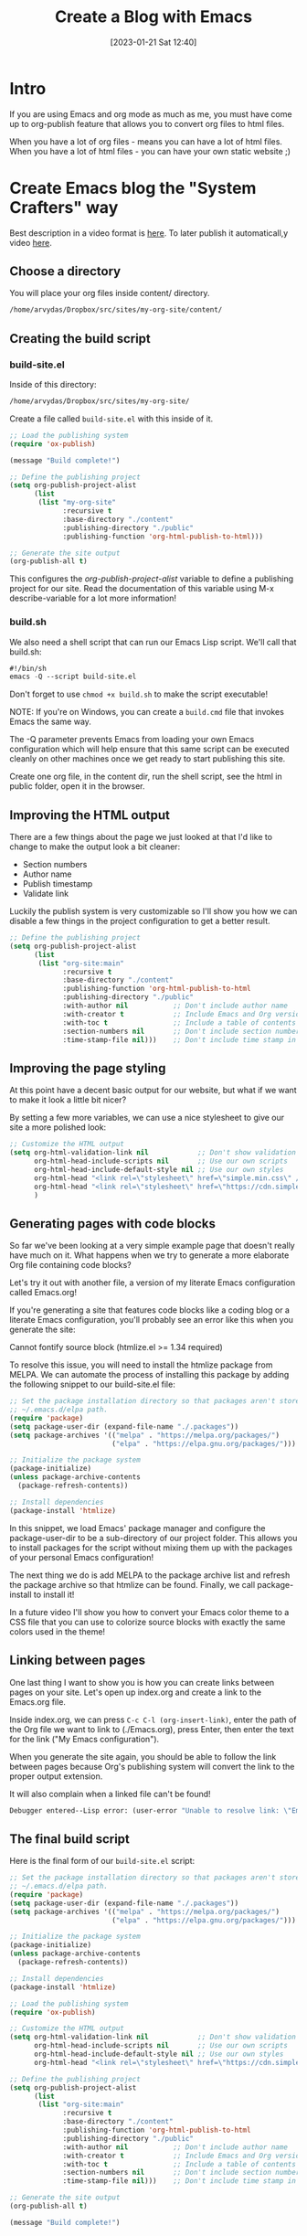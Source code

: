 #+title:      Create a Blog with Emacs
#+date:       [2023-01-21 Sat 12:40]
#+filetags:   :emacs:
#+identifier: 20230121T124000
#+STARTUP:    overview

* Intro

If you are using Emacs and org mode as much as me, you must have come
up to org-publish feature that allows you to convert org files to html files.

When you have a lot of org files - means you can have a lot of html
files. When you have a lot of html files - you can have your own
static website ;)

* Create Emacs blog the "System Crafters" way
Best description in a video format is [[https://www.youtube.com/watch?v=AfkrzFodoNw&t=1612s&ab_channel=SystemCrafters][here]]. To later publish it
automaticall,y video [[https://www.youtube.com/watch?v=za99DwdZEyg&t=996s&ab_channel=SystemCrafters][here]].
** Choose a directory

You will place your org files inside content/ directory.

#+begin_src emacs-lisp
/home/arvydas/Dropbox/src/sites/my-org-site/content/
#+end_src

** Creating the build script
*** build-site.el
Inside of this directory:

#+begin_src emacs-lisp
/home/arvydas/Dropbox/src/sites/my-org-site/
#+end_src

Create a file called ~build-site.el~ with this inside of it.

#+begin_src emacs-lisp
  ;; Load the publishing system
  (require 'ox-publish)

  (message "Build complete!")

  ;; Define the publishing project
  (setq org-publish-project-alist
        (list
         (list "my-org-site"
               :recursive t
               :base-directory "./content"
               :publishing-directory "./public"
               :publishing-function 'org-html-publish-to-html)))

  ;; Generate the site output
  (org-publish-all t)
#+end_src

This configures the /org-publish-project-alist/ variable to define a
publishing project for our site. Read the documentation of this
variable using M-x describe-variable for a lot more information!

*** build.sh

We also need a shell script that can run our Emacs Lisp script. We'll call that build.sh:

#+begin_src emacs-lisp
#!/bin/sh
emacs -Q --script build-site.el
#+end_src

Don't forget to use ~chmod +x build.sh~ to make the script executable!

NOTE: If you're on Windows, you can create a ~build.cmd~ file that
invokes Emacs the same way.

The -Q parameter prevents Emacs from loading your own Emacs
configuration which will help ensure that this same script can be
executed cleanly on other machines once we get ready to start
publishing this site.

Create one org file, in the content dir, run the shell script, see the
html in public folder, open it in the browser.

** Improving the HTML output

There are a few things about the page we just looked at that I'd like
to change to make the output look a bit cleaner:

- Section numbers
- Author name
- Publish timestamp
- Validate link

Luckily the publish system is very customizable so I'll show you how
we can disable a few things in the project configuration to get a
better result.

#+begin_src emacs-lisp
  ;; Define the publishing project
  (setq org-publish-project-alist
        (list
         (list "org-site:main"
               :recursive t
               :base-directory "./content"
               :publishing-function 'org-html-publish-to-html
               :publishing-directory "./public"
               :with-author nil           ;; Don't include author name
               :with-creator t            ;; Include Emacs and Org versions in footer
               :with-toc t                ;; Include a table of contents
               :section-numbers nil       ;; Don't include section numbers
               :time-stamp-file nil)))    ;; Don't include time stamp in file
#+end_src
** Improving the page styling
At this point have a decent basic output for our website, but what if we want to make it look a little bit nicer?

By setting a few more variables, we can use a nice stylesheet to give our site a more polished look:

#+begin_src emacs-lisp
  ;; Customize the HTML output
  (setq org-html-validation-link nil            ;; Don't show validation link
        org-html-head-include-scripts nil       ;; Use our own scripts
        org-html-head-include-default-style nil ;; Use our own styles
        org-html-head "<link rel=\"stylesheet\" href=\"simple.min.css\" />" ;place your own stylesheet in public folder
        org-html-head "<link rel=\"stylesheet\" href=\"https://cdn.simplecss.org/simple.min.css\" />" ;use cdn stylesheet
        )
#+end_src
** Generating pages with code blocks
So far we've been looking at a very simple example page that doesn't really have much on it. What happens when we try to generate a more elaborate Org file containing code blocks?

Let's try it out with another file, a version of my literate Emacs configuration called Emacs.org!

If you're generating a site that features code blocks like a coding blog or a literate Emacs configuration, you'll probably see an error like this when you generate the site:


Cannot fontify source block (htmlize.el >= 1.34 required)

To resolve this issue, you will need to install the htmlize package from MELPA. We can automate the process of installing this package by adding the following snippet to our build-site.el file:

#+begin_src emacs-lisp
;; Set the package installation directory so that packages aren't stored in the
;; ~/.emacs.d/elpa path.
(require 'package)
(setq package-user-dir (expand-file-name "./.packages"))
(setq package-archives '(("melpa" . "https://melpa.org/packages/")
                         ("elpa" . "https://elpa.gnu.org/packages/")))

;; Initialize the package system
(package-initialize)
(unless package-archive-contents
  (package-refresh-contents))

;; Install dependencies
(package-install 'htmlize)
#+end_src

In this snippet, we load Emacs' package manager and configure the package-user-dir to be a sub-directory of our project folder. This allows you to install packages for the script without mixing them up with the packages of your personal Emacs configuration!

The next thing we do is add MELPA to the package archive list and refresh the package archive so that htmlize can be found. Finally, we call package-install to install it!

In a future video I'll show you how to convert your Emacs color theme to a CSS file that you can use to colorize source blocks with exactly the same colors used in the theme!

** Linking between pages
One last thing I want to show you is how you can create links between
pages on your site. Let's open up index.org and create a link to the
Emacs.org file.

Inside index.org, we can press ~C-c C-l (org-insert-link)~, enter the
path of the Org file we want to link to (./Emacs.org), press Enter,
then enter the text for the link ("My Emacs configuration").

When you generate the site again, you should be able to follow the
link between pages because Org's publishing system will convert the
link to the proper output extension.

It will also complain when a linked file can't be found!


#+begin_src emacs-lisp
Debugger entered--Lisp error: (user-error "Unable to resolve link: \"Emacs2.org\"")
#+end_src

** The final build script

Here is the final form of our ~build-site.el~ script:


#+begin_src emacs-lisp
;; Set the package installation directory so that packages aren't stored in the
;; ~/.emacs.d/elpa path.
(require 'package)
(setq package-user-dir (expand-file-name "./.packages"))
(setq package-archives '(("melpa" . "https://melpa.org/packages/")
                         ("elpa" . "https://elpa.gnu.org/packages/")))

;; Initialize the package system
(package-initialize)
(unless package-archive-contents
  (package-refresh-contents))

;; Install dependencies
(package-install 'htmlize)

;; Load the publishing system
(require 'ox-publish)

;; Customize the HTML output
(setq org-html-validation-link nil            ;; Don't show validation link
      org-html-head-include-scripts nil       ;; Use our own scripts
      org-html-head-include-default-style nil ;; Use our own styles
      org-html-head "<link rel=\"stylesheet\" href=\"https://cdn.simplecss.org/simple.min.css\" />")

;; Define the publishing project
(setq org-publish-project-alist
      (list
       (list "org-site:main"
             :recursive t
             :base-directory "./content"
             :publishing-function 'org-html-publish-to-html
             :publishing-directory "./public"
             :with-author nil           ;; Don't include author name
             :with-creator t            ;; Include Emacs and Org versions in footer
             :with-toc t                ;; Include a table of contents
             :section-numbers nil       ;; Don't include section numbers
             :time-stamp-file nil)))    ;; Don't include time stamp in file

;; Generate the site output
(org-publish-all t)

(message "Build complete!")

#+end_src

* Create Emacs blog with "org-static-blog" package
"[[https://github.com/bastibe/org-static-blog][org-static-blog]]" is a package written by [[https://github.com/bastibe][Bastian Bechtold]] is a static site
generator. I believe it started [[https://bastibe.de/2013-11-13-blogging-with-emacs.html][here]].

My current Emacs configuration for "[[https://github.com/arvydasg/.emacs.d/blob/master/recipes/org-static-blog.el][org-static-blog]]" is here.

Install the plugin, you get all it's functions. They are
clearly documented within the plugin, it's super easy to read the
instructions and understand what it does. One command
~org-static-blog-create-new-post~ creates new post, then
~org-static-blog-publish~ converts all your .org files to html files in
your chosen location. You push them to github and that's all! Your
site is live.

I have just discovered it [2023-01-21 Sat], but already like it.
Mainly because it is a simple program that I am able to wrap my head
around and I know it will remain simple and I will be able to use for
a long time in the future, it won't go anywhere. I can also make some
pull requests to it by adding Lithuanian language and some features.
It automatically generates archive file where all the posts are
stored, it also automatically generates tag's file and then in the
browser I can filter my posts.. It is easy to generate header and
footer. Yes, I like it more than the first method.

If you would like to add an image to your org file, try this:

#+begin_src emacs-lisp
#+attr_html: :width 1200px
#+ATTR_ORG: :width 600
[[./media/org-static-blog.png]]
#+end_src

#+attr_html: :width 1200px
#+ATTR_ORG: :width 600
[[./media/org-static-blog.png]]

lightbox.js that you can see in this page source helps with the lightbox effect that you get when clicking on
the image.

* Conclusion
Now the only thing is left - I have to blog. :) I am thinking why
don't I whenever learning a new thing write such little summary about
it OR imagine that I am teaching someone this topic. "The best way to
learn it is to teach it" they say.
